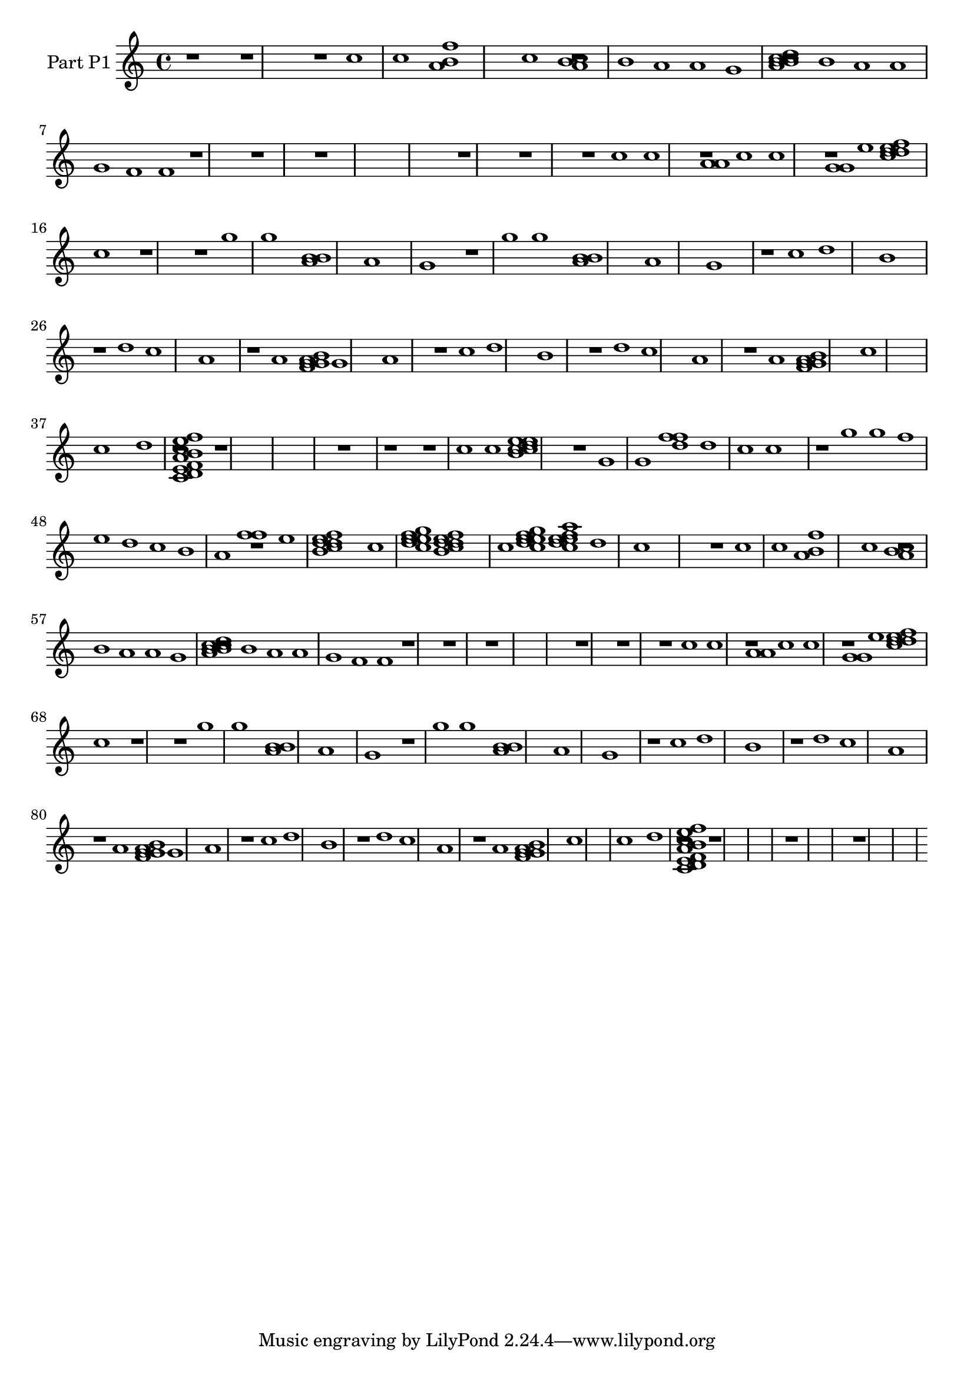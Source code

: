 \version "2.24.4"
% automatically converted by musicxml2ly from output_music.mxl
\pointAndClickOff

\header {
    }

\layout {
    \context { \Score
        autoBeaming = ##f
        }
    }
PartPOneVoiceOne =  \relative c'' {
    r1*3/4 r1*3/4 r1*1/4 c1*1/4 c1*1/2 <f a,>1*0 b,1*3/4 c1*1/2 <a c>1*0
    r1*0 b1*1/4 b1*1/4 a1*1/4 a1*1/4 g1*1/4 <b a d c c>1*0 r1*0 b1*1/4 b1*1/4
    a1*1/4 a1*1/4 g1*1/4 f1*1/4 f1*1/4 r1*3/4 r1*3/4 r1*5/2 r1*3/4 r1*3/4
    r1*1/4 c'1*1/4 c1*1/2 <a a>1*0 r1*1/4 c1*1/4 c1*1/2 <g g>1*0 r1*1/4
    e'1*1/4 <e d f d c>1*0 d1*1/4 c1*3/4 r1*3/4 r1*1/4 g'1*1/4 g1*1/2
    <b, b>1*0 a1*3/4 a1*3/4 g1*3/4 r1*1/4 g'1*1/4 g1*1/2 <b, b>1*0 a1*3/4
    a1*3/4 g1*3/4 r1*1/4 c1*1/4 d1*3/4 b1*3/4 r1*1/4 d1*1/4 c1*3/4 a1*3/4
    r1*1/4 a1*1/4 <a g b g f>1*0 g1*1/4 g1*3/4 a1*3/4 r1*1/4 c1*1/4 d1*3/4
    b1*3/4 r1*1/4 d1*1/4 c1*3/4 a1*3/4 r1*1/4 a1*1/4 <a g b g f>1*0 g1*3/4
    c1*3/2 c1*3/4 d1*1/4 <e f a,>1*0 <b c c,>1*0 <d, e f>1*0 r1*3/4 r1*5/2
    r1*3/4 r1*3/4 r1*1/4 c'1*1/4 c1*1/2 <e e>1*0 <d c c>1*0 b1*3/4 r1*1/4
    g1*1/4 g1*1/2 <f' f>1*0 d1*1/4 d1*1/4 c1*1/4 c1*3/4 r1*1/4 g'1*1/4 g1*1/4
    f1*1/4 e1*1/4 d1*1/4 c1*1/4 b1*1/4 a1*1/2 <f' f>1*0 r1*1/4 e1*1/4 <e
        d f d c>1*0 b1*3/4 c1*1/4 <c d e>1*0 <e f g>1*0 e1*1/4 <e d f d
        c>1*0 b1*3/4 c1*1/4 <c d e>1*0 <e f g>1*0 e1*1/4 <e d f a c,>1*0
    e1*1/4 d1*1/4 c1*3/2 r1*1/4 c1*1/4 c1*1/2 <f a,>1*0 b,1*3/4 c1*1/2
    <a c>1*0 r1*0 b1*1/4 b1*1/4 a1*1/4 a1*1/4 g1*1/4 <b a d c c>1*0 r1*0
    b1*1/4 b1*1/4 a1*1/4 a1*1/4 g1*1/4 f1*1/4 f1*1/4 r1*3/4 r1*3/4 r1*5/2
    r1*3/4 r1*3/4 r1*1/4 c'1*1/4 c1*1/2 <a a>1*0 r1*1/4 c1*1/4 c1*1/2 <g
        g>1*0 r1*1/4 e'1*1/4 <e d f d c>1*0 d1*1/4 c1*3/4 r1*3/4 r1*1/4
    g'1*1/4 g1*1/2 <b, b>1*0 a1*3/4 a1*3/4 g1*3/4 r1*1/4 g'1*1/4 g1*1/2
    <b, b>1*0 a1*3/4 a1*3/4 g1*3/4 r1*1/4 c1*1/4 d1*3/4 b1*3/4 r1*1/4 d1*1/4
    c1*3/4 a1*3/4 r1*1/4 a1*1/4 <a g b g f>1*0 g1*1/4 g1*3/4 a1*3/4 r1*1/4
    c1*1/4 d1*3/4 b1*3/4 r1*1/4 d1*1/4 c1*3/4 a1*3/4 r1*1/4 a1*1/4 <a g
        b g f>1*0 g1*3/4 c1*3/2 c1*3/4 d1*1/4 <e f a,>1*0 <b c c,>1*0
    <d, e f>1*0 r1*3/4 r1*5/2 r1*5/2 r1*5/2 }


% The score definition
\score {
    <<
        
        \new Staff
        <<
            \set Staff.instrumentName = "Part P1"
            
            \context Staff << 
                \mergeDifferentlyDottedOn\mergeDifferentlyHeadedOn
                \context Voice = "PartPOneVoiceOne" {  \PartPOneVoiceOne }
                >>
            >>
        
        >>
    \layout {}
    % To create MIDI output, uncomment the following line:
    %  \midi {\tempo 4 = 100 }
    }


